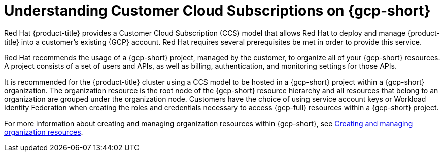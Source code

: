 // Module included in the following assemblies:
//
// * osd_planning/gcp-ccs.adoc

:_mod-docs-content-type: CONCEPT
[id="ccs-gcp-understand_{context}"]
= Understanding Customer Cloud Subscriptions on {gcp-short}


Red{nbsp}Hat {product-title} provides a Customer Cloud Subscription (CCS) model that allows Red{nbsp}Hat to deploy and manage {product-title} into a customer's existing {GCP} account. Red{nbsp}Hat requires several prerequisites be met in order to provide this service.

Red{nbsp}Hat recommends the usage of a {gcp-short} project, managed by the customer, to organize all of your {gcp-short} resources. A project consists of a set of users and APIs, as well as billing, authentication, and monitoring settings for those APIs.

It is recommended for the {product-title} cluster using a CCS model to be hosted in a {gcp-short} project within a {gcp-short} organization. The organization resource is the root node of the {gcp-short} resource hierarchy and all resources that belong to an organization are grouped under the organization node. Customers have the choice of using service account keys or Workload Identity Federation when creating the roles and credentials necessary to access {gcp-full} resources within a {gcp-short} project.

For more information about creating and managing organization resources within {gcp-short}, see link:https://cloud.google.com/resource-manager/docs/creating-managing-organization[Creating and managing organization resources].